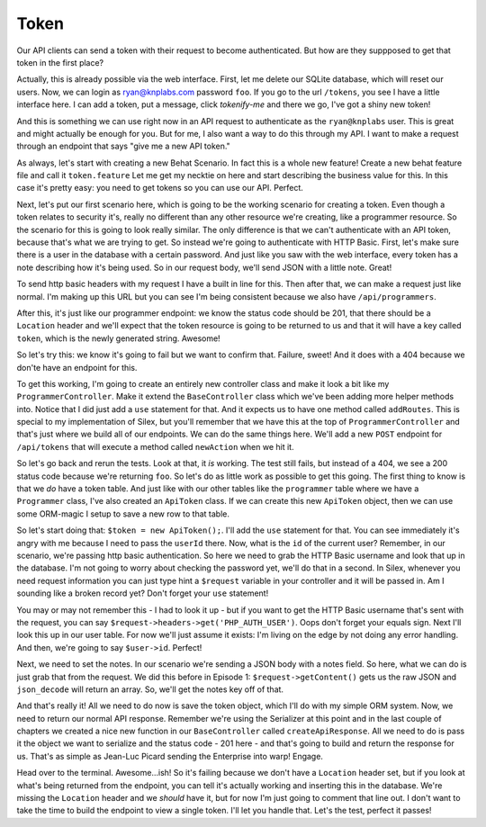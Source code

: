 Token
=====

Our API clients can send a token with their request to become authenticated.
But how are they suppposed to get that token in the first place?

Actually, this is already possible via the web interface. First, let me delete
our SQLite database, which will reset our users. Now, we can login as 
ryan@knplabs.com password ``foo``. If you go to the url ``/tokens``, you 
see I have a little interface here. I can add a token, put a message, click 
`tokenify-me` and there we go, I've got a shiny new token!

And this is something we can use right now in an API request to authenticate as
the ``ryan@knplabs`` user. This is great and might actually be enough for
you. But for me, I also want a way to do this through my API. I want
to make a request through an endpoint that says "give me a new API
token."

As always, let's start with creating a new Behat Scenario. In fact this
is a whole new feature! Create a new behat feature file and call it ``token.feature``
Let me get my necktie on here and start describing the business value for 
this. In this case it's pretty easy: you need to get tokens so you can 
use our API. Perfect.

Next, let's put our first scenario here, which is going to be the working
scenario for creating a token. Even though a token relates to security it's,
really no different than any other resource we're creating, like a programmer
resource. So the scenario for this is going to look really similar. The only
difference is that we can't authenticate with an API token, because that's
what we are trying to get. So instead we're going to authenticate with HTTP
Basic. First, let's make sure there is a user in the database with a certain
password. And just like you saw with the web interface, every token has a
note describing how it's being used. So in our request body, we'll send JSON
with a little note. Great!

To send http basic headers with my request I have a built in line for this.
Then after that, we can make a request just like normal. I'm making up this
URL but you can see I'm being consistent because we also have ``/api/programmers``.

After this, it's just like our programmer endpoint: we know the status code
should be 201, that there should be a ``Location`` header and we'll expect
that the token resource is going to be returned to us and that it will have
a key called ``token``, which is the newly generated string. Awesome!

So let's try this: we know it's going to fail but we want to confirm that.
Failure, sweet! And it does with a 404 because we don'te have an endpoint
for this.

To get this working, I'm going to create an entirely new controller
class and make it look a bit like my ``ProgrammerController``.
Make it extend the ``BaseController`` class which we've been adding
more helper methods into. Notice that I did just add a ``use`` statement
for that. And it expects us to have one method called ``addRoutes``. This
is special to my implementation of Silex, but you'll remember that we have
this at the top of ``ProgrammerController`` and that's just where we build
all of our endpoints. We can do the same things here. We'll add a new ``POST``
endpoint for ``/api/tokens`` that will execute a method called ``newAction``
when we hit it.

So let's go back and rerun the tests. Look at that, it *is* working. The 
test still fails, but instead of a 404, we see a 200 status code because 
we're returning ``foo``. So let's do as little work as possible to get this 
going. The first thing to know is that we *do* have a token table. And just 
like with our other tables like the ``programmer`` table where we have a 
``Programmer`` class, I've also created an ``ApiToken`` class. If we can 
create this new ``ApiToken`` object, then we can use some ORM-magic I setup 
to save a new row to that table.

So let's start doing that: ``$token = new ApiToken();``. I'll add the ``use``
statement  for that. You can see immediately it's angry with me because I
need to pass the ``userId`` there. Now, what is the ``id`` of the current user?
Remember, in our scenario, we're passing http basic authentication. So here
we need to grab the HTTP Basic username and look that up in the database.
I'm not going to worry about checking the password yet, we'll do that in
a second. In Silex, whenever you need request information you
can just type hint a ``$request`` variable in your controller and it will
be passed in. Am I sounding like a broken record yet? Don't forget your 
``use`` statement!

You may or may not remember this - I had to look it up - but if you want to get
the HTTP Basic username that's sent with the request, you can say 
``$request->headers->get('PHP_AUTH_USER')``. Oops don't forget your equals sign. 
Next I'll look this up in our user table. For now we'll just assume it exists: 
I'm living on the edge by not doing any error handling. And then, we're going to 
say ``$user->id``. Perfect!

Next, we need to set the notes. In our scenario we're sending a JSON body
with a notes field. So here, what we can do is just grab that from the request.
We did this before in Episode 1: ``$request->getContent()`` gets us the
raw JSON and ``json_decode`` will return an array. So, we'll get the notes
key off of that.

And that's really it! All we need to do now is save the token object, which
I'll do with my simple ORM system. Now, we need to return our normal API
response. Remember we're using the Serializer at this point and in the last
couple of chapters we created a nice new function in our ``BaseController``
called ``createApiResponse``. All we need to do is pass it the object we
want to serialize and the status code - 201 here - and that's going to build
and return the response for us. That's as simple as Jean-Luc Picard sending
the Enterprise into warp! Engage.

Head over to the terminal. Awesome...ish! So it's failing because we don't 
have a ``Location`` header set, but if you look at what's being returned from 
the endpoint, you can tell it's actually working and inserting this in the 
database. We're missing the ``Location`` header and we *should* have it, but 
for now I'm just going to comment that line out. I don't want to take the time
to build the endpoint to view a single token. I'll let you handle that. Let's the 
test, perfect it passes!

